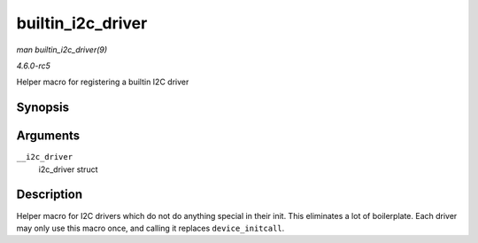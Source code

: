 .. -*- coding: utf-8; mode: rst -*-

.. _API-builtin-i2c-driver:

==================
builtin_i2c_driver
==================

*man builtin_i2c_driver(9)*

*4.6.0-rc5*

Helper macro for registering a builtin I2C driver


Synopsis
========

.. c:function:: builtin_i2c_driver( __i2c_driver )

Arguments
=========

``__i2c_driver``
    i2c_driver struct


Description
===========

Helper macro for I2C drivers which do not do anything special in their
init. This eliminates a lot of boilerplate. Each driver may only use
this macro once, and calling it replaces ``device_initcall``.


.. ------------------------------------------------------------------------------
.. This file was automatically converted from DocBook-XML with the dbxml
.. library (https://github.com/return42/sphkerneldoc). The origin XML comes
.. from the linux kernel, refer to:
..
.. * https://github.com/torvalds/linux/tree/master/Documentation/DocBook
.. ------------------------------------------------------------------------------
